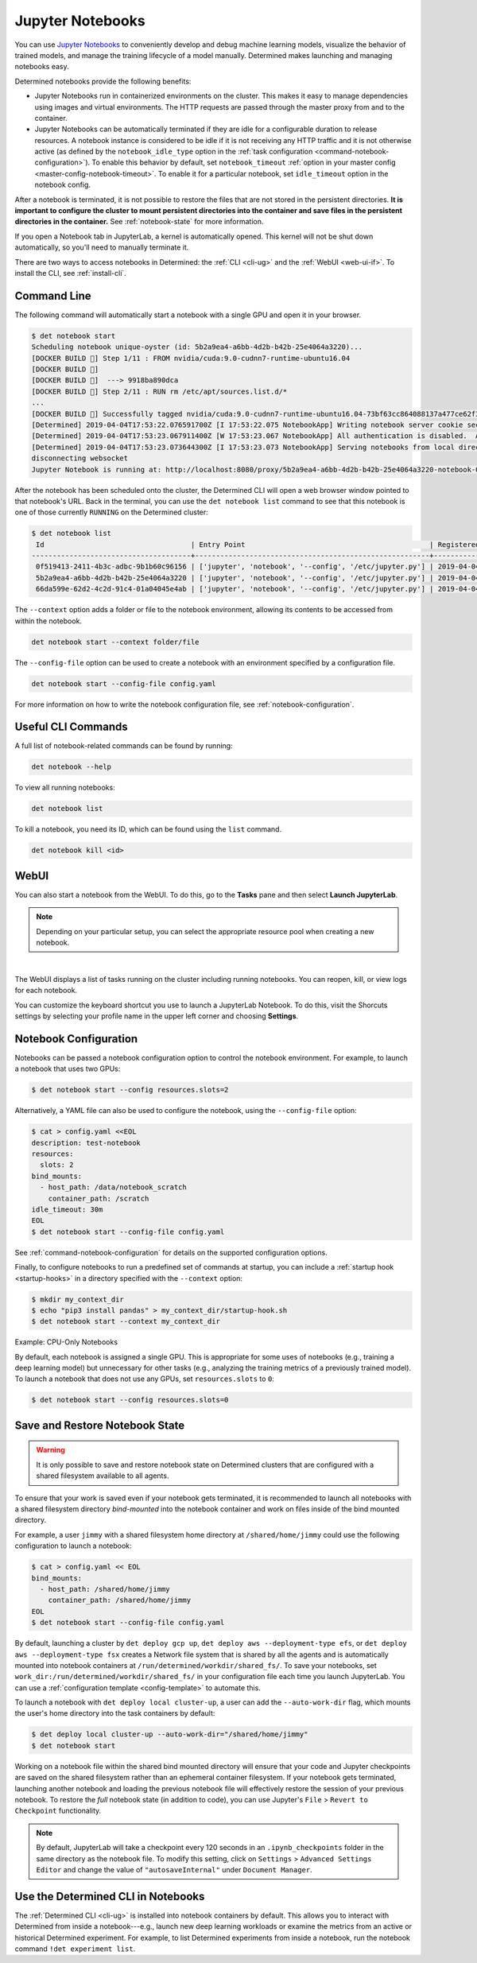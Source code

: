 .. _notebooks:

###################
 Jupyter Notebooks
###################

You can use `Jupyter Notebooks <https://jupyter.org/>`__ to conveniently develop and debug machine
learning models, visualize the behavior of trained models, and manage the training lifecycle of a
model manually. Determined makes launching and managing notebooks easy.

Determined notebooks provide the following benefits:

-  Jupyter Notebooks run in containerized environments on the cluster. This makes it easy to manage
   dependencies using images and virtual environments. The HTTP requests are passed through the
   master proxy from and to the container.

-  Jupyter Notebooks can be automatically terminated if they are idle for a configurable duration to
   release resources. A notebook instance is considered to be idle if it is not receiving any HTTP
   traffic and it is not otherwise active (as defined by the ``notebook_idle_type`` option in the
   :ref:`task configuration <command-notebook-configuration>`). To enable this behavior by default,
   set ``notebook_timeout`` :ref:`option in your master config <master-config-notebook-timeout>`. To
   enable it for a particular notebook, set ``idle_timeout`` option in the notebook config.

After a notebook is terminated, it is not possible to restore the files that are not stored in the
persistent directories. **It is important to configure the cluster to mount persistent directories
into the container and save files in the persistent directories in the container.** See
:ref:`notebook-state` for more information.

If you open a Notebook tab in JupyterLab, a kernel is automatically opened. This kernel will not be
shut down automatically, so you'll need to manually terminate it.

There are two ways to access notebooks in Determined: the :ref:`CLI <cli-ug>` and the :ref:`WebUI
<web-ui-if>`. To install the CLI, see :ref:`install-cli`.

**************
 Command Line
**************

The following command will automatically start a notebook with a single GPU and open it in your
browser.

.. code::

   $ det notebook start
   Scheduling notebook unique-oyster (id: 5b2a9ea4-a6bb-4d2b-b42b-25e4064a3220)...
   [DOCKER BUILD 🔨] Step 1/11 : FROM nvidia/cuda:9.0-cudnn7-runtime-ubuntu16.04
   [DOCKER BUILD 🔨]
   [DOCKER BUILD 🔨]  ---> 9918ba890dca
   [DOCKER BUILD 🔨] Step 2/11 : RUN rm /etc/apt/sources.list.d/*
   ...
   [DOCKER BUILD 🔨] Successfully tagged nvidia/cuda:9.0-cudnn7-runtime-ubuntu16.04-73bf63cc864088137a477ce62f39ffe8
   [Determined] 2019-04-04T17:53:22.076591700Z [I 17:53:22.075 NotebookApp] Writing notebook server cookie secret to /root/.local/share/jupyter/runtime/notebook_cookie_secret
   [Determined] 2019-04-04T17:53:23.067911400Z [W 17:53:23.067 NotebookApp] All authentication is disabled.  Anyone who can connect to this server will be able to run code.
   [Determined] 2019-04-04T17:53:23.073644300Z [I 17:53:23.073 NotebookApp] Serving notebooks from local directory: /
   disconnecting websocket
   Jupyter Notebook is running at: http://localhost:8080/proxy/5b2a9ea4-a6bb-4d2b-b42b-25e4064a3220-notebook-0/lab/tree/Notebook.ipynb?reset

After the notebook has been scheduled onto the cluster, the Determined CLI will open a web browser
window pointed to that notebook's URL. Back in the terminal, you can use the ``det notebook list``
command to see that this notebook is one of those currently ``RUNNING`` on the Determined cluster:

.. code::

   $ det notebook list
    Id                                   | Entry Point                                            | Registered Time              | State
   --------------------------------------+--------------------------------------------------------+------------------------------+---------
    0f519413-2411-4b3c-adbc-9b1b60c96156 | ['jupyter', 'notebook', '--config', '/etc/jupyter.py'] | 2019-04-04T17:52:48.1961129Z | RUNNING
    5b2a9ea4-a6bb-4d2b-b42b-25e4064a3220 | ['jupyter', 'notebook', '--config', '/etc/jupyter.py'] | 2019-04-04T17:53:20.387903Z  | RUNNING
    66da599e-62d2-4c2d-91c4-01a04045e4ab | ['jupyter', 'notebook', '--config', '/etc/jupyter.py'] | 2019-04-04T17:52:58.4573214Z | RUNNING

The ``--context`` option adds a folder or file to the notebook environment, allowing its contents to
be accessed from within the notebook.

.. code::

   det notebook start --context folder/file

The ``--config-file`` option can be used to create a notebook with an environment specified by a
configuration file.

.. code::

   det notebook start --config-file config.yaml

For more information on how to write the notebook configuration file, see
:ref:`notebook-configuration`.

*********************
 Useful CLI Commands
*********************

A full list of notebook-related commands can be found by running:

.. code::

   det notebook --help

To view all running notebooks:

.. code::

   det notebook list

To kill a notebook, you need its ID, which can be found using the ``list`` command.

.. code::

   det notebook kill <id>

*******
 WebUI
*******

You can also start a notebook from the WebUI. To do this, go to the **Tasks** pane and then select
**Launch JupyterLab**.

.. note::

   Depending on your particular setup, you can select the appropriate resource pool when creating a
   new notebook.

.. image:: /assets/images/launch-cpu-notebook@2x.jpg
   :width: 100%
   :alt: Determined AI model training interactive WebUI where you can launch a new Jupyter Notebook.

|

The WebUI displays a list of tasks running on the cluster including running notebooks. You can
reopen, kill, or view logs for each notebook.

You can customize the keyboard shortcut you use to launch a JupyterLab Notebook. To do this, visit
the Shorcuts settings by selecting your profile name in the upper left corner and choosing
**Settings**.

.. _notebook-configuration:

************************
 Notebook Configuration
************************

Notebooks can be passed a notebook configuration option to control the notebook environment. For
example, to launch a notebook that uses two GPUs:

.. code::

   $ det notebook start --config resources.slots=2

Alternatively, a YAML file can also be used to configure the notebook, using the ``--config-file``
option:

.. code::

   $ cat > config.yaml <<EOL
   description: test-notebook
   resources:
     slots: 2
   bind_mounts:
     - host_path: /data/notebook_scratch
       container_path: /scratch
   idle_timeout: 30m
   EOL
   $ det notebook start --config-file config.yaml

See :ref:`command-notebook-configuration` for details on the supported configuration options.

Finally, to configure notebooks to run a predefined set of commands at startup, you can include a
:ref:`startup hook <startup-hooks>` in a directory specified with the ``--context`` option:

.. code::

   $ mkdir my_context_dir
   $ echo "pip3 install pandas" > my_context_dir/startup-hook.sh
   $ det notebook start --context my_context_dir

.. _cpu-only-notebooks:

Example: CPU-Only Notebooks

By default, each notebook is assigned a single GPU. This is appropriate for some uses of notebooks
(e.g., training a deep learning model) but unnecessary for other tasks (e.g., analyzing the training
metrics of a previously trained model). To launch a notebook that does not use any GPUs, set
``resources.slots`` to ``0``:

.. code::

   $ det notebook start --config resources.slots=0

.. _notebook-state:

*********************************
 Save and Restore Notebook State
*********************************

.. warning::

   It is only possible to save and restore notebook state on Determined clusters that are configured
   with a shared filesystem available to all agents.

To ensure that your work is saved even if your notebook gets terminated, it is recommended to launch
all notebooks with a shared filesystem directory *bind-mounted* into the notebook container and work
on files inside of the bind mounted directory.

For example, a user ``jimmy`` with a shared filesystem home directory at ``/shared/home/jimmy``
could use the following configuration to launch a notebook:

.. code::

   $ cat > config.yaml << EOL
   bind_mounts:
     - host_path: /shared/home/jimmy
       container_path: /shared/home/jimmy
   EOL
   $ det notebook start --config-file config.yaml

By default, launching a cluster by ``det deploy gcp up``, ``det deploy aws --deployment-type efs``,
or ``det deploy aws --deployment-type fsx`` creates a Network file system that is shared by all the
agents and is automatically mounted into notebook containers at
``/run/determined/workdir/shared_fs/``. To save your notebooks, set
``work_dir:/run/determined/workdir/shared_fs/`` in your configuration file each time you launch
JupyterLab. You can use a :ref:`configuration template <config-template>` to automate this.

To launch a notebook with ``det deploy local cluster-up``, a user can add the ``--auto-work-dir``
flag, which mounts the user's home directory into the task containers by default:

.. code::

   $ det deploy local cluster-up --auto-work-dir="/shared/home/jimmy"
   $ det notebook start

Working on a notebook file within the shared bind mounted directory will ensure that your code and
Jupyter checkpoints are saved on the shared filesystem rather than an ephemeral container
filesystem. If your notebook gets terminated, launching another notebook and loading the previous
notebook file will effectively restore the session of your previous notebook. To restore the *full*
notebook state (in addition to code), you can use Jupyter's ``File`` > ``Revert to Checkpoint``
functionality.

.. note::

   By default, JupyterLab will take a checkpoint every 120 seconds in an ``.ipynb_checkpoints``
   folder in the same directory as the notebook file. To modify this setting, click on ``Settings``
   > ``Advanced Settings Editor`` and change the value of ``"autosaveInternal"`` under ``Document
   Manager``.

*************************************
 Use the Determined CLI in Notebooks
*************************************

The :ref:`Determined CLI <cli-ug>` is installed into notebook containers by default. This allows you
to interact with Determined from inside a notebook---e.g., launch new deep learning workloads or
examine the metrics from an active or historical Determined experiment. For example, to list
Determined experiments from inside a notebook, run the notebook command ``!det experiment list``.
